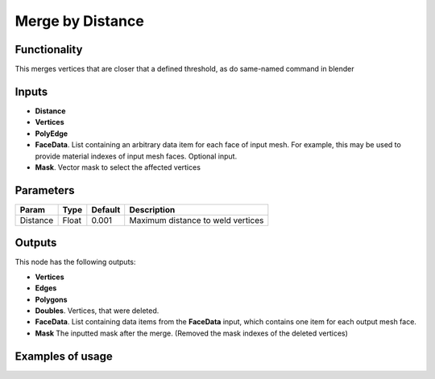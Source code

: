 Merge by Distance
=================

Functionality
-------------

This merges vertices that are closer that a defined threshold, as do same-named command in blender

Inputs
------

- **Distance**
- **Vertices**
- **PolyEdge**
- **FaceData**. List containing an arbitrary data item for each face of input
  mesh. For example, this may be used to provide material indexes of input
  mesh faces. Optional input.
- **Mask**. Vector mask to select the affected vertices


Parameters
----------

+-----------+-----------+-----------+-------------------------------------------+
| Param     | Type      | Default   | Description                               |
+===========+===========+===========+===========================================+
| Distance  | Float     | 0.001     | Maximum distance to weld vertices         |
+-----------+-----------+-----------+-------------------------------------------+

Outputs
-------

This node has the following outputs:

- **Vertices**
- **Edges**
- **Polygons**
- **Doubles**. Vertices, that were deleted.
- **FaceData**. List containing data items from the **FaceData** input, which
  contains one item for each output mesh face.
- **Mask** The inputted mask after the merge. (Removed the mask indexes of the deleted vertices)

Examples of usage
-----------------

.. image:: https://raw.githubusercontent.com/vicdoval/sverchok/docs_images/images_for_docs/modifier_change/merge_by_distance/sverchok_blender_merge_by_distance_example_01.png

.. image:: https://raw.githubusercontent.com/vicdoval/sverchok/docs_images/images_for_docs/modifier_change/merge_by_distance/sverchok_blender_merge_by_distance_example_02.png

.. image:: https://raw.githubusercontent.com/vicdoval/sverchok/docs_images/images_for_docs/modifier_change/merge_by_distance/sverchok_blender_merge_by_distance_example_03.png

.. image:: https://raw.githubusercontent.com/vicdoval/sverchok/docs_images/images_for_docs/modifier_change/merge_by_distance/sverchok_blender_merge_by_distance_example_04.png
